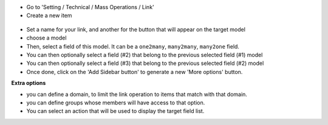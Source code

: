 * Go to 'Setting / Technical / Mass Operations / Link'

* Create a new item

.. figure:: ../static/description/mass_linking_form.png

* Set a name for your link, and another for the button that will appear on the
  target model

* choose a model

* Then, select a field of this model. It can be a ``one2many``, ``many2many``,
  ``many2one`` field.

* You can then optionally select a field (#2) that belong to the previous
  selected field (#1) model

* You can then optionally select a field (#3) that belong to the previous
  selected field (#2) model

* Once done, click on the 'Add Sidebar button' to generate a new 'More options'
  button.


**Extra options**

* you can define a domain, to limit the link operation to items that match
  with that domain.
* you can define groups whose members will have access to that option.
* You can select an action that will be used to display the target field list.
